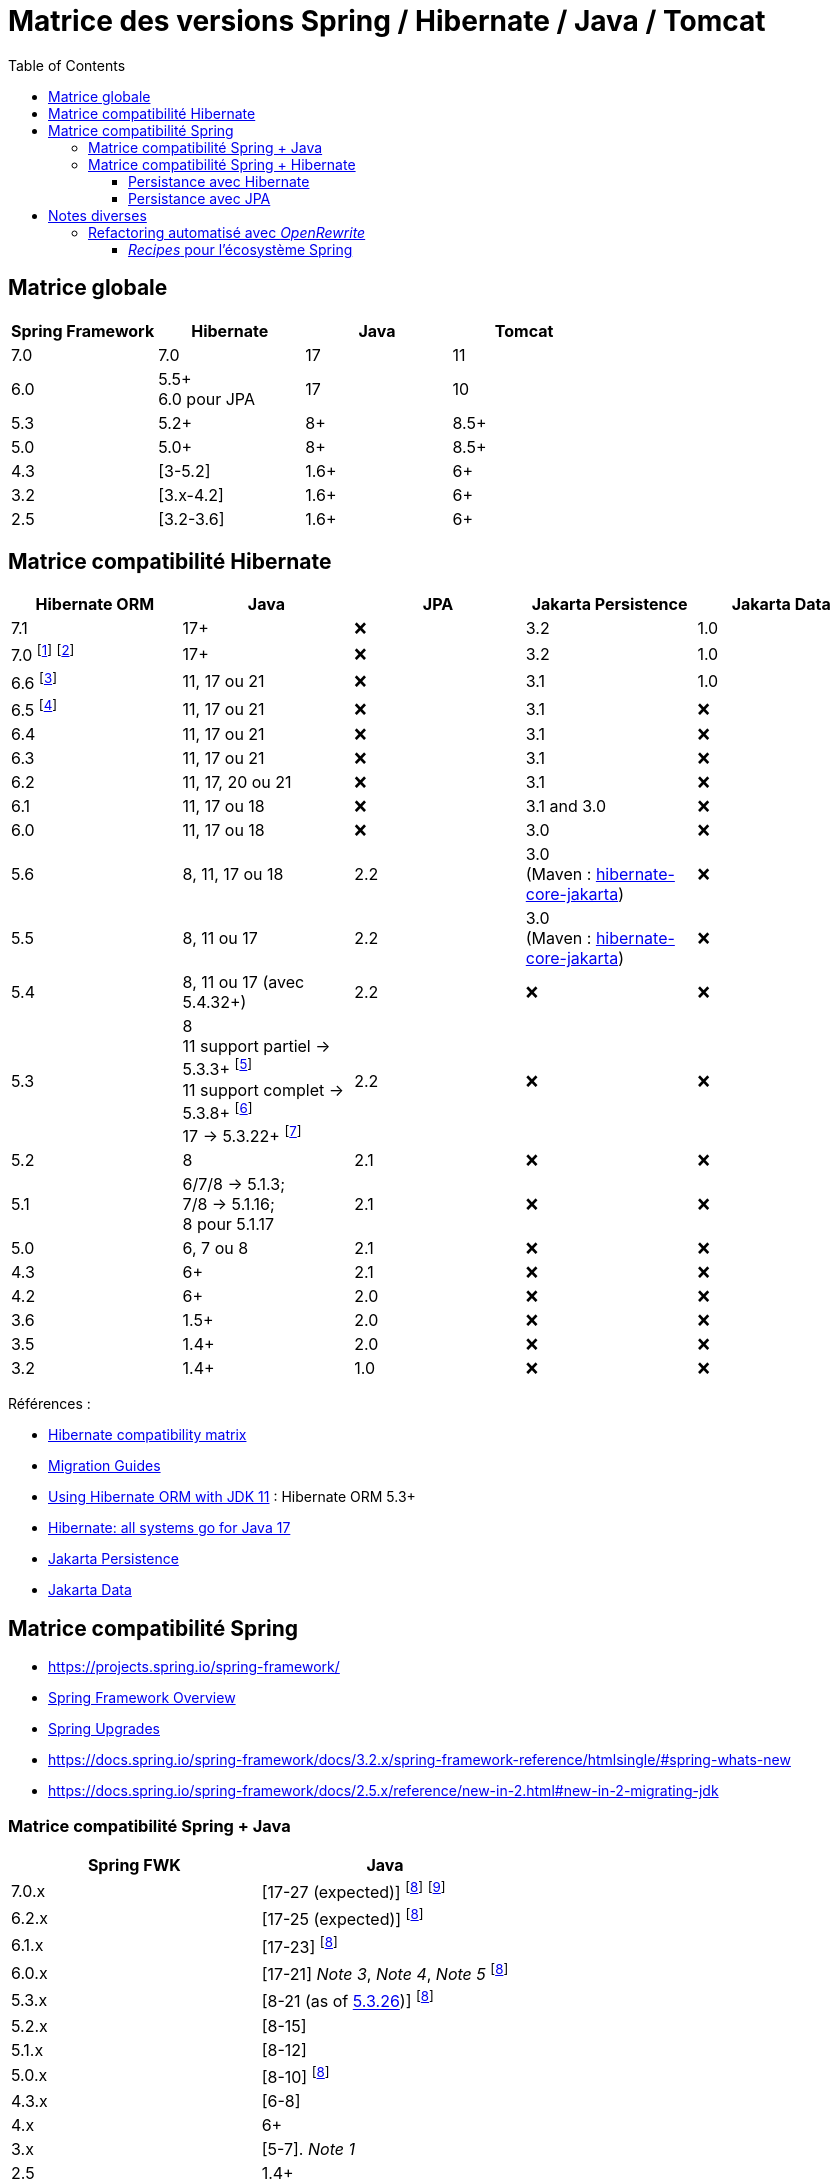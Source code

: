 = Matrice des versions Spring / Hibernate / Java / Tomcat
:encoding: utf-8
:toc: auto
:toclevels: 3
:icons: font

== Matrice globale

|===
| Spring Framework | Hibernate | Java | Tomcat

| 7.0
| 7.0
| 17
| 11

| 6.0
| 5.5+ +
6.0 pour JPA
| 17
| 10

| 5.3
| 5.2+
| 8+
| 8.5+

| 5.0
| 5.0+
| 8+
| 8.5+

| 4.3
| [3-5.2]
| 1.6+
| 6+

| 3.2
| [3.x-4.2]
| 1.6+
| 6+

| 2.5
| [3.2-3.6]
| 1.6+
| 6+
|===

== Matrice compatibilité Hibernate

|===
| Hibernate ORM | Java | JPA | Jakarta Persistence | Jakarta Data

| 7.1
| 17+
| ❌
| 3.2
| 1.0

| 7.0
footnote:[https://in.relation.to/2024/04/16/orm-70alpha1/[Hibernate 7.0.0.Alpha1]]
footnote:[https://in.relation.to/2024/11/13/orm-70-beta2/[Hibernate 7.0.0.Beta2]]
| 17+
| ❌
| 3.2
| 1.0

| 6.6 footnote:[https://in.relation.to/2024/08/08/orm-660/[Hibernate 6.6.0.Final]]
| 11, 17 ou 21
| ❌
| 3.1
| 1.0

| 6.5 footnote:[https://in.relation.to/2024/04/25/orm-650/[Hibernate 6.5.0.Final]]
| 11, 17 ou 21
| ❌
| 3.1
| ❌

| 6.4
| 11, 17 ou 21
| ❌
| 3.1
| ❌

| 6.3
| 11, 17 ou 21
| ❌
| 3.1
| ❌

| 6.2
| 11, 17, 20 ou 21
| ❌
| 3.1
| ❌

| 6.1
| 11, 17 ou 18
| ❌
| 3.1 and 3.0
| ❌

| 6.0
| 11, 17 ou 18
| ❌
| 3.0
| ❌

| 5.6
| 8, 11, 17 ou 18
| 2.2
| 3.0 +
(Maven : https://search.maven.org/artifact/org.hibernate/hibernate-core-jakarta[hibernate-core-jakarta])
| ❌

| 5.5
| 8, 11 ou 17
| 2.2
| 3.0 +
(Maven : https://search.maven.org/artifact/org.hibernate/hibernate-core-jakarta[hibernate-core-jakarta])
| ❌

| 5.4
| 8, 11 ou 17 (avec 5.4.32+)
| 2.2
| ❌
| ❌

| 5.3
| 8 +
11 support partiel -> 5.3.3+ footnote:[v5.3.3 contient https://github.com/raphw/byte-buddy/blob/master/release-notes.md#5-july-2018-version-1813[ByteBuddy 1.8.13]] +
11 support complet -> 5.3.8+ footnote:[v5.3.8 introduit https://github.com/raphw/byte-buddy/blob/master/release-notes.md#29-september-2018-version-190[ByteBuddy 1.9.0], avec support complet de JDK 11 (voir https://github.com/hibernate/hibernate-orm/commit/f388420ecaba2553eaee53cedc335fea6262eea1[commit pour HHH-13005])] +
17 -> 5.3.22+ footnote:[Support de JDK 17 introduit par https://github.com/raphw/byte-buddy/blob/master/release-notes.md#21-february-2021-version-11021[ByteBuddy 1.10.21] (voir https://github.com/hibernate/hibernate-orm/commit/e61eff291320f83af6552eec7cf3a7bb7ddd9f59[commit pour HHH-14463], https://github.com/hibernate/hibernate-orm/commit/4fb18e27e3cecae458f12236dbe21b6761c2d7bf[commit] pour https://hibernate.atlassian.net/browse/HHH-14771[HHH-14771])]
| 2.2
| ❌
| ❌

| 5.2
| 8
| 2.1
| ❌
| ❌

| 5.1
| 6/7/8 -> 5.1.3; +
 7/8 -> 5.1.16; +
 8 pour 5.1.17
| 2.1
| ❌
| ❌

| 5.0
| 6, 7 ou 8
| 2.1
| ❌
| ❌

| 4.3
| 6+
| 2.1
| ❌
| ❌

| 4.2
| 6+
| 2.0
| ❌
| ❌

| 3.6
| 1.5+
| 2.0
| ❌
| ❌

| 3.5
| 1.4+
| 2.0
| ❌
| ❌

| 3.2
| 1.4+
| 1.0
| ❌
| ❌
|===

Références :

- http://hibernate.org/orm/releases/#compatibility-matrix[Hibernate compatibility matrix]
- https://github.com/hibernate/hibernate-orm/wiki/Migration-Guides[Migration Guides]
- http://in.relation.to/2018/09/13/using-hibernate-orm-with-jdk11/[Using Hibernate ORM with JDK 11] : Hibernate ORM 5.3+
- https://in.relation.to/2021/09/14/ready-for-jdk17/[Hibernate: all systems go for Java 17]
- https://jakarta.ee/specifications/persistence/[Jakarta Persistence]
- https://jakarta.ee/specifications/data/[Jakarta Data]

== Matrice compatibilité Spring

- https://projects.spring.io/spring-framework/
- https://docs.spring.io/spring-framework/docs/current/spring-framework-reference/overview.html#overview[Spring Framework Overview]
- https://github.com/spring-projects/spring-framework/wiki/Spring-Framework-Versions#upgrades[Spring Upgrades]
- https://docs.spring.io/spring-framework/docs/3.2.x/spring-framework-reference/htmlsingle/#spring-whats-new
- https://docs.spring.io/spring-framework/docs/2.5.x/reference/new-in-2.html#new-in-2-migrating-jdk

=== Matrice compatibilité Spring + Java

|===
| Spring FWK | Java

| 7.0.x
| [17-27 (expected)]
footnoteref:[spring-jdk-version-range,Versions JDK supportées par Spring, https://github.com/spring-projects/spring-framework/wiki/Spring-Framework-Versions#jdk-version-range[wiki]]
footnote:[https://spring.io/blog/2024/10/01/from-spring-framework-6-2-to-7-0[From Spring Framework 6.2 to 7.0]]

| 6.2.x
| [17-25 (expected)]
footnoteref:[spring-jdk-version-range]

| 6.1.x
| [17-23]
footnoteref:[spring-jdk-version-range]

| 6.0.x
| [17-21] _Note 3_, _Note 4_, _Note 5_
footnoteref:[spring-jdk-version-range]

| 5.3.x
| [8-21 (as of https://github.com/spring-projects/spring-framework/milestone/315[5.3.26])]
footnoteref:[spring-jdk-version-range]

| 5.2.x
| [8-15]

| 5.1.x
| [8-12]

| 5.0.x
| [8-10]
footnoteref:[spring-jdk-version-range]

| 4.3.x
| [6-8]

| 4.x
| 6+

| 3.x
| [5-7]. _Note 1_

| 2.5
| 1.4+
|===

- _Note 1_ : Support Java 8 limité sur Spring 3.x, restreint au format de bytecode 1.7 (https://spring.io/blog/2013/05/21/spring-framework-4-0-m1-3-2-3-available/)
- _Note 3_ : https://springone.io/2021/sessions/from-spring-framework-5-3-to-6-0[From Spring Framework 5.3 to 6.0] (SpringOne 2021)
- _Note 4_ : https://spring.io/blog/2021/09/02/a-java-17-and-jakarta-ee-9-baseline-for-spring-framework-6[A Java 17 and Jakarta EE 9 baseline for Spring Framework 6] (2021)
- _Note 5_ : https://spring.io/blog/2022/03/28/an-update-on-java-17-adoption[An update on Java 17+ adoption] (2022)

=== Matrice compatibilité Spring + Hibernate

|===
| Spring FWK | Hibernate

| 6.0.x
| Compatible Hibernate 5.5/5.6. +
Support Hibernate 6.x en tant que provider JPA (cf. https://docs.spring.io/spring-framework/docs/current/javadoc-api/org/springframework/orm/jpa/LocalContainerEntityManagerFactoryBean.html[`LocalContainerEntityManagerFactoryBean`]). +
_Notes 10, 7_

| 5.3.x
| Hibernate [5.2-5.4]. _Note 9_

| 5.2.x
| Hibernate [5.0-5.4]. _Note 8_

| 5.1.x
| JPA 2.1+ ou Hibernate [5.0-5.3]. _Note 5_

| 5.0.x
| JPA 2.1+ ou Hibernate [5.0-5.2]. _Note 1_

| 4.3.x
| [3.6-5.2] _Note 4_

| 4.0.x
| [3.6-4]. _Note 2_

| 3.2.x
| [3-4.2.x]. _Note 3_

| 3.0.x
| [3.2-3.6]
|===

* _Note 1_ : https://docs.spring.io/spring/docs/5.0.2.RELEASE/spring-framework-reference/data-access.html#orm-hibernate
* _Note 2_ : Voir https://docs.spring.io/spring/docs/4.0.0.RELEASE/spring-framework-reference/html/orm.html#orm-hibernate
* _Note 3_ : Hibernate 4.2 d'après le POM de _spring-orm_ 3.2.18
* _Note 4_ : https://github.com/spring-projects/spring-framework/issues/18899[Support for Hibernate ORM 5.2]
* _Note 5_ : https://github.com/spring-projects/spring-framework/issues/20850[Support for Hibernate ORM 5.3]
* _Note 6_ : https://github.com/spring-projects/spring-framework/issues/22128[Support for Hibernate ORM 6.0] (postponed)
* _Note 7_ : https://springone.io/2021/sessions/from-spring-framework-5-3-to-6-0[From Spring Framework 5.3 to 6.0] - new baseline contains Jakarta EE 9 / Hibernate ORM 6 -> 🎬 https://www.youtube.com/watch?v=btvh21K3yvU&t=604s
* _Note 8_ : Javadoc dans https://github.com/spring-projects/spring-framework/blob/5.2.x/spring-orm/src/main/java/org/springframework/orm/hibernate5/LocalSessionFactoryBean.java
* _Note 9_ : 
** Javadoc dans https://github.com/spring-projects/spring-framework/commit/ba65cef52bbb28e8286faf6d36b5a7ed2b253fa5#diff-236ca7afd9b7f26eacc5c5119d5c0e02b567da3d9d0ea2981c959f656b03f485
** issue https://github.com/spring-projects/spring-framework/issues/25533
** doc : https://docs.spring.io/spring-framework/docs/5.3.x/reference/html/data-access.html#orm-hibernate
* _Note 10_ : Javadoc dans https://github.com/spring-projects/spring-framework/blob/6.0.x/spring-orm/src/main/java/org/springframework/orm/hibernate5/LocalSessionFactoryBean.java (Hibernate ORM 6.x is officially only supported as a JPA provider)

==== Persistance avec Hibernate

Voir la classe `LocalSessionFactoryBean` dans les packages `org.springframework.orm.hibernate3`, `org.springframework.orm.hibernate4`, `org.springframework.orm.hibernate5`.

NOTE: La classe `org.springframework.orm.hibernate3.annotation.AnnotationSessionFactoryBean` est remplacée par `org.springframework.orm.hibernate4.LocalSessionFactoryBean`.

==== Persistance avec JPA

Voir la classe `LocalContainerEntityManagerFactoryBean` dans le package `org.springframework.orm.jpa` par exemple.

== Notes diverses

=== Refactoring automatisé avec _OpenRewrite_

Un outil propose d'appliquer du refactoring de code ou des montées de versions des librairies de façon *automatisée*.
Il s'agit de https://docs.openrewrite.org/[OpenRewrite].

Ces refactorings sont présentés sous la forme de "recettes" (_recipes_).
Un catalogue de _recipes_ est présenté ici : https://docs.openrewrite.org/recipes.

==== _Recipes_ pour l'écosystème Spring

Il existe de nombreuses _recipes_ pour l'écosystème Spring, présentées ici : https://docs.openrewrite.org/recipes/java/spring.

Et en particulier pour _Spring Framework_ : https://docs.openrewrite.org/recipes/java/spring/framework.

Par exemple :

* link:https://docs.openrewrite.org/recipes/java/spring/framework/upgradespringframework_5_0[Migrate to Spring Framework 5.0]
* link:https://docs.openrewrite.org/recipes/java/spring/framework/upgradespringframework_5_1[Migrate to Spring Framework 5.1]
* link:https://docs.openrewrite.org/recipes/java/spring/framework/upgradespringframework_5_2[Migrate to Spring Framework 5.2]
* link:https://docs.openrewrite.org/recipes/java/spring/framework/upgradespringframework_5_3[Migrate to Spring Framework 5.3]
* link:https://docs.openrewrite.org/recipes/java/spring/framework/upgradespringframework_6_0[Migrate to Spring Framework 6.0]
